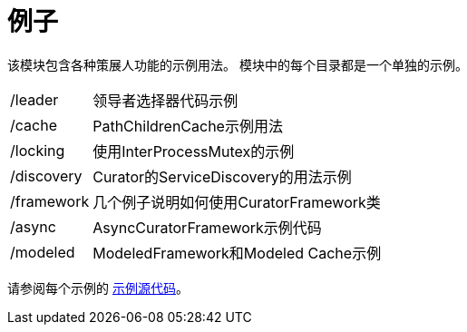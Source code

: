 = 例子

该模块包含各种策展人功能的示例用法。 模块中的每个目录都是一个单独的示例。

[cols="20, 80"]
|===
|/leader
|领导者选择器代码示例

|/cache
|PathChildrenCache示例用法

|/locking
|使用InterProcessMutex的示例

|/discovery
|Curator的ServiceDiscovery的用法示例

|/framework
|几个例子说明如何使用CuratorFramework类

|/async
|AsyncCuratorFramework示例代码

|/modeled
|ModeledFramework和Modeled Cache示例
|===

请参阅每个示例的 https://github.com/apache/curator/tree/master/curator-examples/src/main/java[示例源代码]。
